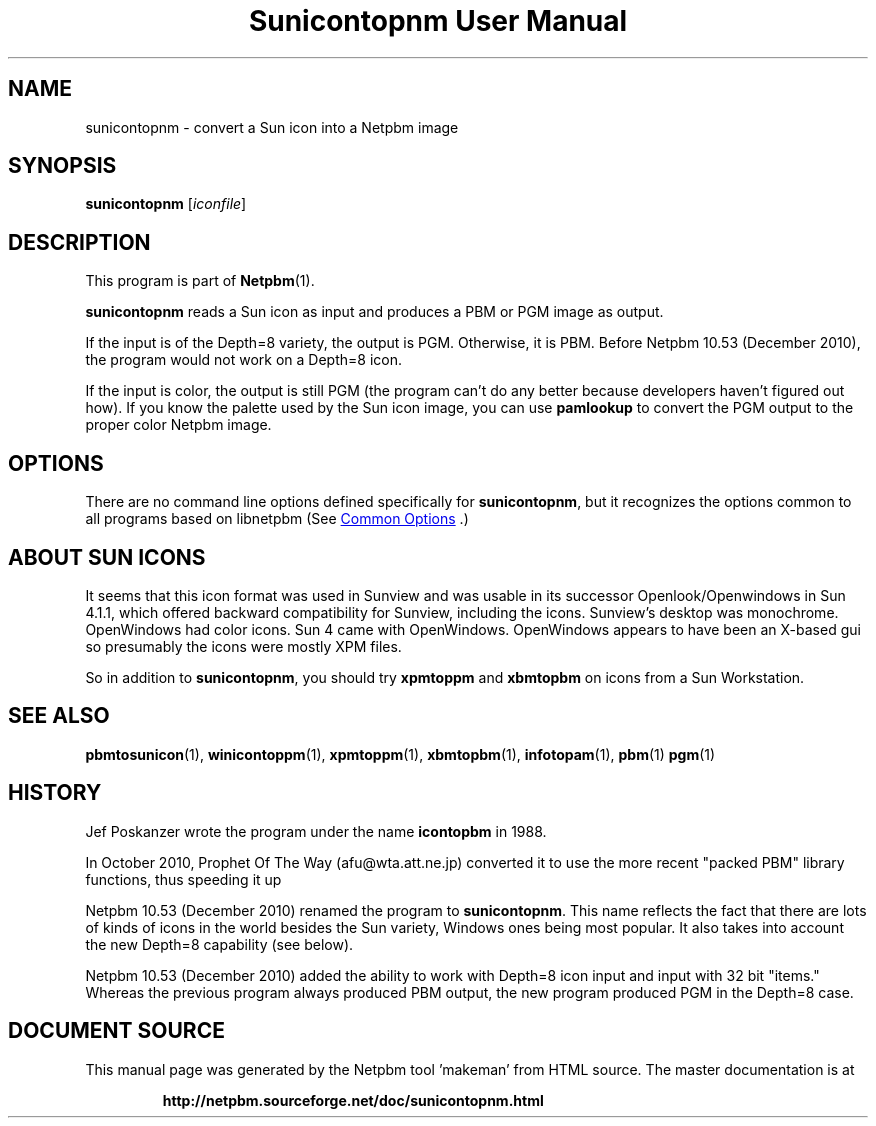 \
.\" This man page was generated by the Netpbm tool 'makeman' from HTML source.
.\" Do not hand-hack it!  If you have bug fixes or improvements, please find
.\" the corresponding HTML page on the Netpbm website, generate a patch
.\" against that, and send it to the Netpbm maintainer.
.TH "Sunicontopnm User Manual" 1 "23 October 2010" "netpbm documentation"

.SH NAME
sunicontopnm - convert a Sun icon into a Netpbm image


.UN synopsis
.SH SYNOPSIS

\fBsunicontopnm\fP
[\fIiconfile\fP]


.UN description
.SH DESCRIPTION
.PP
This program is part of
.BR "Netpbm" (1)\c
\&.
.PP
\fBsunicontopnm\fP reads a Sun icon as input and produces a PBM or PGM
image as output.
.PP
If the input is of the Depth=8 variety, the output is PGM.  Otherwise,
it is PBM.  Before Netpbm 10.53 (December 2010), the program would not work
on a Depth=8 icon.
.PP
If the input is color, the output is still PGM (the program can't do
any better because developers haven't figured out how).  If you know the
palette used by the Sun icon image, you can use \fBpamlookup\fP to
convert the PGM output to the proper color Netpbm image.


.UN options
.SH OPTIONS
.PP
There are no command line options defined specifically
for \fBsunicontopnm\fP, but it recognizes the options common to all
programs based on libnetpbm (See 
.UR index.html#commonoptions
 Common Options
.UE
\&.)

.UN sunicons
.SH ABOUT SUN ICONS
.PP
It seems that this icon format was used in Sunview and was usable in its
successor Openlook/Openwindows in Sun 4.1.1, which offered backward
compatibility for Sunview, including the icons.  Sunview's desktop was
monochrome.  OpenWindows had color icons.  Sun 4 came with OpenWindows.
OpenWindows appears to have been an X-based gui so presumably the icons were
mostly XPM files.
.PP
So in addition to \fBsunicontopnm\fP, you should try \fBxpmtoppm\fP and
\fBxbmtopbm\fP on icons from a Sun Workstation.


.UN seealso
.SH SEE ALSO
.BR "pbmtosunicon" (1)\c
\&,
.BR "winicontoppm" (1)\c
\&,
.BR "xpmtoppm" (1)\c
\&,
.BR "xbmtopbm" (1)\c
\&,
.BR "infotopam" (1)\c
\&,
.BR "pbm" (1)\c
\&
.BR "pgm" (1)\c
\&

.UN history
.SH HISTORY
.PP
Jef Poskanzer wrote the program under the name \fBicontopbm\fP in 1988.
.PP
In October 2010, Prophet Of The Way (afu@wta.att.ne.jp) converted it to use
the more recent "packed PBM" library functions, thus speeding it up
.PP
Netpbm 10.53 (December 2010) renamed the program to \fBsunicontopnm\fP.
This name reflects the fact that there are lots of kinds of icons in the world
besides the Sun variety, Windows ones being most popular.  It also takes
into account the new Depth=8 capability (see below).
.PP
Netpbm 10.53 (December 2010) added the ability to work with Depth=8
icon input and input with 32 bit "items."  Whereas the previous
program always produced PBM output, the new program produced PGM in the
Depth=8 case.
.SH DOCUMENT SOURCE
This manual page was generated by the Netpbm tool 'makeman' from HTML
source.  The master documentation is at
.IP
.B http://netpbm.sourceforge.net/doc/sunicontopnm.html
.PP